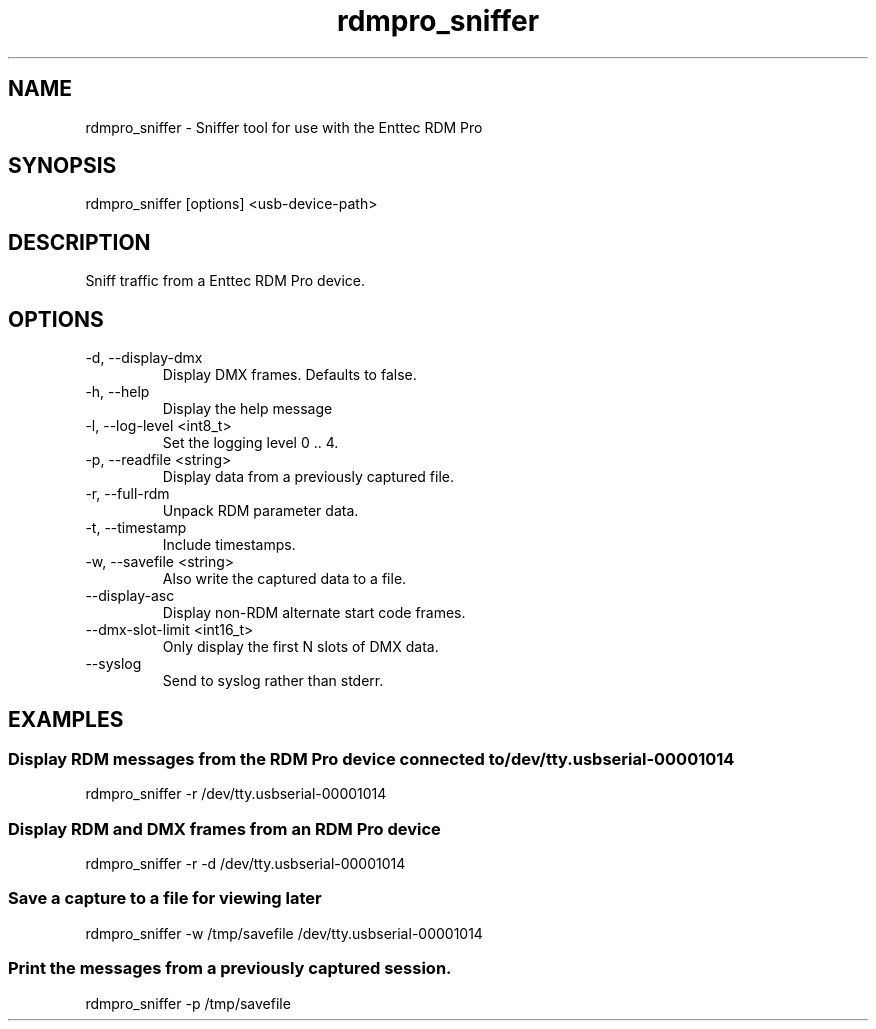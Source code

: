 .TH rdmpro_sniffer 1 "December 2013"
.SH NAME
rdmpro_sniffer \- Sniffer tool for use with the Enttec RDM Pro
.SH SYNOPSIS
rdmpro_sniffer [options] <usb-device-path>
.SH DESCRIPTION
Sniff traffic from a Enttec RDM Pro device.
.SH OPTIONS
.IP "-d, --display-dmx"
Display DMX frames. Defaults to false.
.IP "-h, --help"
Display the help message
.IP "-l, --log-level <int8_t>"
Set the logging level 0 .. 4.
.IP "-p, --readfile <string>"
Display data from a previously captured file.
.IP "-r, --full-rdm"
Unpack RDM parameter data.
.IP "-t, --timestamp"
Include timestamps.
.IP "-w, --savefile <string>"
Also write the captured data to a file.
.IP "--display-asc"
Display non-RDM alternate start code frames.
.IP "--dmx-slot-limit <int16_t>"
Only display the first N slots of DMX data.
.IP "--syslog"
Send to syslog rather than stderr.
.SH EXAMPLES
.SS Display RDM messages from the RDM Pro device connected to /dev/tty.usbserial-00001014
rdmpro_sniffer -r /dev/tty.usbserial-00001014
.SS Display RDM and DMX frames from an RDM Pro device
rdmpro_sniffer -r -d /dev/tty.usbserial-00001014
.SS Save a capture to a file for viewing later
rdmpro_sniffer -w /tmp/savefile /dev/tty.usbserial-00001014
.SS Print the messages from a previously captured session.
rdmpro_sniffer -p /tmp/savefile
